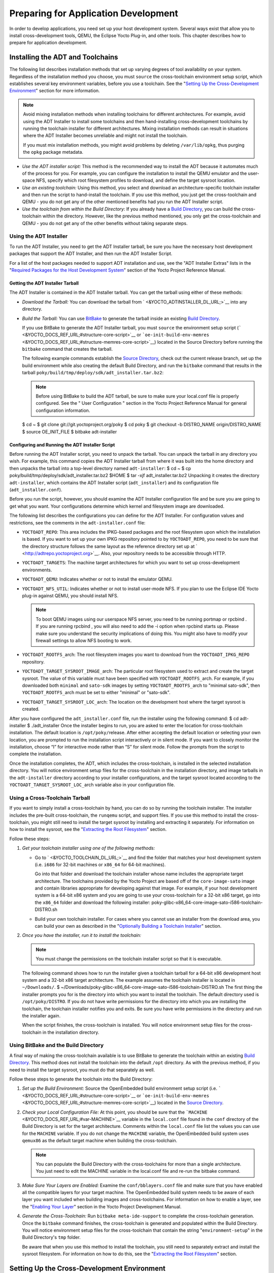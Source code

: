 .. SPDX-License-Identifier: CC-BY-2.0-UK

*************************************
Preparing for Application Development
*************************************

In order to develop applications, you need set up your host development
system. Several ways exist that allow you to install cross-development
tools, QEMU, the Eclipse Yocto Plug-in, and other tools. This chapter
describes how to prepare for application development.

.. _installing-the-adt:

Installing the ADT and Toolchains
=================================

The following list describes installation methods that set up varying
degrees of tool availability on your system. Regardless of the
installation method you choose, you must ``source`` the cross-toolchain
environment setup script, which establishes several key environment
variables, before you use a toolchain. See the "`Setting Up the
Cross-Development
Environment <#setting-up-the-cross-development-environment>`__" section
for more information.

.. note::

   Avoid mixing installation methods when installing toolchains for
   different architectures. For example, avoid using the ADT Installer
   to install some toolchains and then hand-installing cross-development
   toolchains by running the toolchain installer for different
   architectures. Mixing installation methods can result in situations
   where the ADT Installer becomes unreliable and might not install the
   toolchain.

   If you must mix installation methods, you might avoid problems by
   deleting ``/var/lib/opkg``, thus purging the ``opkg`` package
   metadata.

-  *Use the ADT installer script:* This method is the recommended way to
   install the ADT because it automates much of the process for you. For
   example, you can configure the installation to install the QEMU
   emulator and the user-space NFS, specify which root filesystem
   profiles to download, and define the target sysroot location.

-  *Use an existing toolchain:* Using this method, you select and
   download an architecture-specific toolchain installer and then run
   the script to hand-install the toolchain. If you use this method, you
   just get the cross-toolchain and QEMU - you do not get any of the
   other mentioned benefits had you run the ADT Installer script.

-  *Use the toolchain from within the Build Directory:* If you already
   have a `Build Directory <&YOCTO_DOCS_DEV_URL;#build-directory>`__,
   you can build the cross-toolchain within the directory. However, like
   the previous method mentioned, you only get the cross-toolchain and
   QEMU - you do not get any of the other benefits without taking
   separate steps.

Using the ADT Installer
-----------------------

To run the ADT Installer, you need to get the ADT Installer tarball, be
sure you have the necessary host development packages that support the
ADT Installer, and then run the ADT Installer Script.

For a list of the host packages needed to support ADT installation and
use, see the "ADT Installer Extras" lists in the "`Required Packages for
the Host Development
System <&YOCTO_DOCS_REF_URL;#required-packages-for-the-host-development-system>`__"
section of the Yocto Project Reference Manual.

Getting the ADT Installer Tarball
~~~~~~~~~~~~~~~~~~~~~~~~~~~~~~~~~

The ADT Installer is contained in the ADT Installer tarball. You can get
the tarball using either of these methods:

-  *Download the Tarball:* You can download the tarball from
   ` <&YOCTO_ADTINSTALLER_DL_URL;>`__ into any directory.

-  *Build the Tarball:* You can use
   `BitBake <&YOCTO_DOCS_DEV_URL;#bitbake-term>`__ to generate the
   tarball inside an existing `Build
   Directory <&YOCTO_DOCS_DEV_URL;#build-directory>`__.

   If you use BitBake to generate the ADT Installer tarball, you must
   ``source`` the environment setup script
   (````` <&YOCTO_DOCS_REF_URL;#structure-core-script>`__ or
   ```oe-init-build-env-memres`` <&YOCTO_DOCS_REF_URL;#structure-memres-core-script>`__)
   located in the Source Directory before running the ``bitbake``
   command that creates the tarball.

   The following example commands establish the `Source
   Directory <&YOCTO_DOCS_DEV_URL;#source-directory>`__, check out the
   current release branch, set up the build environment while also
   creating the default Build Directory, and run the ``bitbake`` command
   that results in the tarball
   ``poky/build/tmp/deploy/sdk/adt_installer.tar.bz2``:

   .. note::

      Before using BitBake to build the ADT tarball, be sure to make
      sure your
      local.conf
      file is properly configured. See the "
      User Configuration
      " section in the Yocto Project Reference Manual for general
      configuration information.

   $ cd ~ $ git clone git://git.yoctoproject.org/poky $ cd poky $ git
   checkout -b DISTRO_NAME origin/DISTRO_NAME $ source OE_INIT_FILE $
   bitbake adt-installer

Configuring and Running the ADT Installer Script
~~~~~~~~~~~~~~~~~~~~~~~~~~~~~~~~~~~~~~~~~~~~~~~~

Before running the ADT Installer script, you need to unpack the tarball.
You can unpack the tarball in any directory you wish. For example, this
command copies the ADT Installer tarball from where it was built into
the home directory and then unpacks the tarball into a top-level
directory named ``adt-installer``: $ cd ~ $ cp
poky/build/tmp/deploy/sdk/adt_installer.tar.bz2 $HOME $ tar -xjf
adt_installer.tar.bz2 Unpacking it creates the directory
``adt-installer``, which contains the ADT Installer script
(``adt_installer``) and its configuration file (``adt_installer.conf``).

Before you run the script, however, you should examine the ADT Installer
configuration file and be sure you are going to get what you want. Your
configurations determine which kernel and filesystem image are
downloaded.

The following list describes the configurations you can define for the
ADT Installer. For configuration values and restrictions, see the
comments in the ``adt-installer.conf`` file:

-  ``YOCTOADT_REPO``: This area includes the IPKG-based packages and the
   root filesystem upon which the installation is based. If you want to
   set up your own IPKG repository pointed to by ``YOCTOADT_REPO``, you
   need to be sure that the directory structure follows the same layout
   as the reference directory set up at
   ` <http://adtrepo.yoctoproject.org>`__. Also, your repository needs
   to be accessible through HTTP.

-  ``YOCTOADT_TARGETS``: The machine target architectures for which you
   want to set up cross-development environments.

-  ``YOCTOADT_QEMU``: Indicates whether or not to install the emulator
   QEMU.

-  ``YOCTOADT_NFS_UTIL``: Indicates whether or not to install user-mode
   NFS. If you plan to use the Eclipse IDE Yocto plug-in against QEMU,
   you should install NFS.

   .. note::

      To boot QEMU images using our userspace NFS server, you need to be
      running
      portmap
      or
      rpcbind
      . If you are running
      rpcbind
      , you will also need to add the
      -i
      option when
      rpcbind
      starts up. Please make sure you understand the security
      implications of doing this. You might also have to modify your
      firewall settings to allow NFS booting to work.

-  ``YOCTOADT_ROOTFS_``\ arch: The root filesystem images you want to
   download from the ``YOCTOADT_IPKG_REPO`` repository.

-  ``YOCTOADT_TARGET_SYSROOT_IMAGE_``\ arch: The particular root
   filesystem used to extract and create the target sysroot. The value
   of this variable must have been specified with
   ``YOCTOADT_ROOTFS_``\ arch. For example, if you downloaded both
   ``minimal`` and ``sato-sdk`` images by setting
   ``YOCTOADT_ROOTFS_``\ arch to "minimal sato-sdk", then
   ``YOCTOADT_ROOTFS_``\ arch must be set to either "minimal" or
   "sato-sdk".

-  ``YOCTOADT_TARGET_SYSROOT_LOC_``\ arch: The location on the
   development host where the target sysroot is created.

After you have configured the ``adt_installer.conf`` file, run the
installer using the following command: $ cd adt-installer $
./adt_installer Once the installer begins to run, you are asked to enter
the location for cross-toolchain installation. The default location is
``/opt/poky/``\ release. After either accepting the default location or
selecting your own location, you are prompted to run the installation
script interactively or in silent mode. If you want to closely monitor
the installation, choose “I” for interactive mode rather than “S” for
silent mode. Follow the prompts from the script to complete the
installation.

Once the installation completes, the ADT, which includes the
cross-toolchain, is installed in the selected installation directory.
You will notice environment setup files for the cross-toolchain in the
installation directory, and image tarballs in the ``adt-installer``
directory according to your installer configurations, and the target
sysroot located according to the ``YOCTOADT_TARGET_SYSROOT_LOC_``\ arch
variable also in your configuration file.

.. _using-an-existing-toolchain-tarball:

Using a Cross-Toolchain Tarball
-------------------------------

If you want to simply install a cross-toolchain by hand, you can do so
by running the toolchain installer. The installer includes the pre-built
cross-toolchain, the ``runqemu`` script, and support files. If you use
this method to install the cross-toolchain, you might still need to
install the target sysroot by installing and extracting it separately.
For information on how to install the sysroot, see the "`Extracting the
Root Filesystem <#extracting-the-root-filesystem>`__" section.

Follow these steps:

1. *Get your toolchain installer using one of the following methods:*

   -  Go to ` <&YOCTO_TOOLCHAIN_DL_URL;>`__ and find the folder that
      matches your host development system (i.e. ``i686`` for 32-bit
      machines or ``x86_64`` for 64-bit machines).

      Go into that folder and download the toolchain installer whose
      name includes the appropriate target architecture. The toolchains
      provided by the Yocto Project are based off of the
      ``core-image-sato`` image and contain libraries appropriate for
      developing against that image. For example, if your host
      development system is a 64-bit x86 system and you are going to use
      your cross-toolchain for a 32-bit x86 target, go into the
      ``x86_64`` folder and download the following installer:
      poky-glibc-x86_64-core-image-sato-i586-toolchain-DISTRO.sh

   -  Build your own toolchain installer. For cases where you cannot use
      an installer from the download area, you can build your own as
      described in the "`Optionally Building a Toolchain
      Installer <#optionally-building-a-toolchain-installer>`__"
      section.

2. *Once you have the installer, run it to install the toolchain:*

   .. note::

      You must change the permissions on the toolchain installer script
      so that it is executable.

   The following command shows how to run the installer given a
   toolchain tarball for a 64-bit x86 development host system and a
   32-bit x86 target architecture. The example assumes the toolchain
   installer is located in ``~/Downloads/``. $
   ~/Downloads/poky-glibc-x86_64-core-image-sato-i586-toolchain-DISTRO.sh
   The first thing the installer prompts you for is the directory into
   which you want to install the toolchain. The default directory used
   is ``/opt/poky/DISTRO``. If you do not have write permissions for the
   directory into which you are installing the toolchain, the toolchain
   installer notifies you and exits. Be sure you have write permissions
   in the directory and run the installer again.

   When the script finishes, the cross-toolchain is installed. You will
   notice environment setup files for the cross-toolchain in the
   installation directory.

.. _using-the-toolchain-from-within-the-build-tree:

Using BitBake and the Build Directory
-------------------------------------

A final way of making the cross-toolchain available is to use BitBake to
generate the toolchain within an existing `Build
Directory <&YOCTO_DOCS_DEV_URL;#build-directory>`__. This method does
not install the toolchain into the default ``/opt`` directory. As with
the previous method, if you need to install the target sysroot, you must
do that separately as well.

Follow these steps to generate the toolchain into the Build Directory:

1. *Set up the Build Environment:* Source the OpenEmbedded build
   environment setup script (i.e.
   ````` <&YOCTO_DOCS_REF_URL;#structure-core-script>`__ or
   ```oe-init-build-env-memres`` <&YOCTO_DOCS_REF_URL;#structure-memres-core-script>`__)
   located in the `Source
   Directory <&YOCTO_DOCS_DEV_URL;#source-directory>`__.

2. *Check your Local Configuration File:* At this point, you should be
   sure that the ```MACHINE`` <&YOCTO_DOCS_REF_URL;#var-MACHINE>`__
   variable in the ``local.conf`` file found in the ``conf`` directory
   of the Build Directory is set for the target architecture. Comments
   within the ``local.conf`` file list the values you can use for the
   ``MACHINE`` variable. If you do not change the ``MACHINE`` variable,
   the OpenEmbedded build system uses ``qemux86`` as the default target
   machine when building the cross-toolchain.

   .. note::

      You can populate the Build Directory with the cross-toolchains for
      more than a single architecture. You just need to edit the
      MACHINE
      variable in the
      local.conf
      file and re-run the
      bitbake
      command.

3. *Make Sure Your Layers are Enabled:* Examine the
   ``conf/bblayers.conf`` file and make sure that you have enabled all
   the compatible layers for your target machine. The OpenEmbedded build
   system needs to be aware of each layer you want included when
   building images and cross-toolchains. For information on how to
   enable a layer, see the "`Enabling Your
   Layer <&YOCTO_DOCS_DEV_URL;#enabling-your-layer>`__" section in the
   Yocto Project Development Manual.

4. *Generate the Cross-Toolchain:* Run ``bitbake meta-ide-support`` to
   complete the cross-toolchain generation. Once the ``bitbake`` command
   finishes, the cross-toolchain is generated and populated within the
   Build Directory. You will notice environment setup files for the
   cross-toolchain that contain the string "``environment-setup``" in
   the Build Directory's ``tmp`` folder.

   Be aware that when you use this method to install the toolchain, you
   still need to separately extract and install the sysroot filesystem.
   For information on how to do this, see the "`Extracting the Root
   Filesystem <#extracting-the-root-filesystem>`__" section.

Setting Up the Cross-Development Environment
============================================

Before you can develop using the cross-toolchain, you need to set up the
cross-development environment by sourcing the toolchain's environment
setup script. If you used the ADT Installer or hand-installed
cross-toolchain, then you can find this script in the directory you
chose for installation. For this release, the default installation
directory is ````. If you installed the toolchain in the `Build
Directory <&YOCTO_DOCS_DEV_URL;#build-directory>`__, you can find the
environment setup script for the toolchain in the Build Directory's
``tmp`` directory.

Be sure to run the environment setup script that matches the
architecture for which you are developing. Environment setup scripts
begin with the string "``environment-setup``" and include as part of
their name the architecture. For example, the toolchain environment
setup script for a 64-bit IA-based architecture installed in the default
installation directory would be the following:
YOCTO_ADTPATH_DIR/environment-setup-x86_64-poky-linux When you run the
setup script, many environment variables are defined:
```SDKTARGETSYSROOT`` <&YOCTO_DOCS_REF_URL;#var-SDKTARGETSYSROOT>`__ -
The path to the sysroot used for cross-compilation
```PKG_CONFIG_PATH`` <&YOCTO_DOCS_REF_URL;#var-PKG_CONFIG_PATH>`__ - The
path to the target pkg-config files
```CONFIG_SITE`` <&YOCTO_DOCS_REF_URL;#var-CONFIG_SITE>`__ - A GNU
autoconf site file preconfigured for the target
```CC`` <&YOCTO_DOCS_REF_URL;#var-CC>`__ - The minimal command and
arguments to run the C compiler
```CXX`` <&YOCTO_DOCS_REF_URL;#var-CXX>`__ - The minimal command and
arguments to run the C++ compiler
```CPP`` <&YOCTO_DOCS_REF_URL;#var-CPP>`__ - The minimal command and
arguments to run the C preprocessor
```AS`` <&YOCTO_DOCS_REF_URL;#var-AS>`__ - The minimal command and
arguments to run the assembler ```LD`` <&YOCTO_DOCS_REF_URL;#var-LD>`__
- The minimal command and arguments to run the linker
```GDB`` <&YOCTO_DOCS_REF_URL;#var-GDB>`__ - The minimal command and
arguments to run the GNU Debugger
```STRIP`` <&YOCTO_DOCS_REF_URL;#var-STRIP>`__ - The minimal command and
arguments to run 'strip', which strips symbols
```RANLIB`` <&YOCTO_DOCS_REF_URL;#var-RANLIB>`__ - The minimal command
and arguments to run 'ranlib'
```OBJCOPY`` <&YOCTO_DOCS_REF_URL;#var-OBJCOPY>`__ - The minimal command
and arguments to run 'objcopy'
```OBJDUMP`` <&YOCTO_DOCS_REF_URL;#var-OBJDUMP>`__ - The minimal command
and arguments to run 'objdump' ```AR`` <&YOCTO_DOCS_REF_URL;#var-AR>`__
- The minimal command and arguments to run 'ar'
```NM`` <&YOCTO_DOCS_REF_URL;#var-NM>`__ - The minimal command and
arguments to run 'nm'
```TARGET_PREFIX`` <&YOCTO_DOCS_REF_URL;#var-TARGET_PREFIX>`__ - The
toolchain binary prefix for the target tools
```CROSS_COMPILE`` <&YOCTO_DOCS_REF_URL;#var-CROSS_COMPILE>`__ - The
toolchain binary prefix for the target tools
```CONFIGURE_FLAGS`` <&YOCTO_DOCS_REF_URL;#var-CONFIGURE_FLAGS>`__ - The
minimal arguments for GNU configure
```CFLAGS`` <&YOCTO_DOCS_REF_URL;#var-CFLAGS>`__ - Suggested C flags
```CXXFLAGS`` <&YOCTO_DOCS_REF_URL;#var-CXXFLAGS>`__ - Suggested C++
flags ```LDFLAGS`` <&YOCTO_DOCS_REF_URL;#var-LDFLAGS>`__ - Suggested
linker flags when you use CC to link
```CPPFLAGS`` <&YOCTO_DOCS_REF_URL;#var-CPPFLAGS>`__ - Suggested
preprocessor flags

Securing Kernel and Filesystem Images
=====================================

You will need to have a kernel and filesystem image to boot using your
hardware or the QEMU emulator. Furthermore, if you plan on booting your
image using NFS or you want to use the root filesystem as the target
sysroot, you need to extract the root filesystem.

Getting the Images
------------------

To get the kernel and filesystem images, you either have to build them
or download pre-built versions. For an example of how to build these
images, see the "`Buiding
Images <&YOCTO_DOCS_QS_URL;#qs-buiding-images>`__" section of the Yocto
Project Quick Start. For an example of downloading pre-build versions,
see the "`Example Using Pre-Built Binaries and
QEMU <#using-pre-built>`__" section.

The Yocto Project ships basic kernel and filesystem images for several
architectures (``x86``, ``x86-64``, ``mips``, ``powerpc``, and ``arm``)
that you can use unaltered in the QEMU emulator. These kernel images
reside in the release area - ` <&YOCTO_MACHINES_DL_URL;>`__ and are
ideal for experimentation using Yocto Project. For information on the
image types you can build using the OpenEmbedded build system, see the
"`Images <&YOCTO_DOCS_REF_URL;#ref-images>`__" chapter in the Yocto
Project Reference Manual.

If you are planning on developing against your image and you are not
building or using one of the Yocto Project development images (e.g.
``core-image-*-dev``), you must be sure to include the development
packages as part of your image recipe.

If you plan on remotely deploying and debugging your application from
within the Eclipse IDE, you must have an image that contains the Yocto
Target Communication Framework (TCF) agent (``tcf-agent``). You can do
this by including the ``eclipse-debug`` image feature.

.. note::

   See the "
   Image Features
   " section in the Yocto Project Reference Manual for information on
   image features.

To include the ``eclipse-debug`` image feature, modify your
``local.conf`` file in the `Build
Directory <&YOCTO_DOCS_DEV_URL;#build-directory>`__ so that the
```EXTRA_IMAGE_FEATURES`` <&YOCTO_DOCS_REF_URL;#var-EXTRA_IMAGE_FEATURES>`__
variable includes the "eclipse-debug" feature. After modifying the
configuration file, you can rebuild the image. Once the image is
rebuilt, the ``tcf-agent`` will be included in the image and is launched
automatically after the boot.

Extracting the Root Filesystem
------------------------------

If you install your toolchain by hand or build it using BitBake and you
need a root filesystem, you need to extract it separately. If you use
the ADT Installer to install the ADT, the root filesystem is
automatically extracted and installed.

Here are some cases where you need to extract the root filesystem:

-  You want to boot the image using NFS.

-  You want to use the root filesystem as the target sysroot. For
   example, the Eclipse IDE environment with the Eclipse Yocto Plug-in
   installed allows you to use QEMU to boot under NFS.

-  You want to develop your target application using the root filesystem
   as the target sysroot.

To extract the root filesystem, first ``source`` the cross-development
environment setup script to establish necessary environment variables.
If you built the toolchain in the Build Directory, you will find the
toolchain environment script in the ``tmp`` directory. If you installed
the toolchain by hand, the environment setup script is located in
``/opt/poky/DISTRO``.

After sourcing the environment script, use the ``runqemu-extract-sdk``
command and provide the filesystem image.

Following is an example. The second command sets up the environment. In
this case, the setup script is located in the ``/opt/poky/DISTRO``
directory. The third command extracts the root filesystem from a
previously built filesystem that is located in the ``~/Downloads``
directory. Furthermore, this command extracts the root filesystem into
the ``qemux86-sato`` directory: $ cd ~ $ source
/opt/poky/DISTRO/environment-setup-i586-poky-linux $ runqemu-extract-sdk
\\ ~/Downloads/core-image-sato-sdk-qemux86-2011091411831.rootfs.tar.bz2
\\ $HOME/qemux86-sato You could now point to the target sysroot at
``qemux86-sato``.

Optionally Building a Toolchain Installer
=========================================

As an alternative to locating and downloading a toolchain installer, you
can build the toolchain installer if you have a `Build
Directory <&YOCTO_DOCS_DEV_URL;#build-directory>`__.

.. note::

   Although not the preferred method, it is also possible to use
   bitbake meta-toolchain
   to build the toolchain installer. If you do use this method, you must
   separately install and extract the target sysroot. For information on
   how to install the sysroot, see the "
   Extracting the Root Filesystem
   " section.

To build the toolchain installer and populate the SDK image, use the
following command: $ bitbake image -c populate_sdk The command results
in a toolchain installer that contains the sysroot that matches your
target root filesystem.

Another powerful feature is that the toolchain is completely
self-contained. The binaries are linked against their own copy of
``libc``, which results in no dependencies on the target system. To
achieve this, the pointer to the dynamic loader is configured at install
time since that path cannot be dynamically altered. This is the reason
for a wrapper around the ``populate_sdk`` archive.

Another feature is that only one set of cross-canadian toolchain
binaries are produced per architecture. This feature takes advantage of
the fact that the target hardware can be passed to ``gcc`` as a set of
compiler options. Those options are set up by the environment script and
contained in variables such as ```CC`` <&YOCTO_DOCS_REF_URL;#var-CC>`__
and ```LD`` <&YOCTO_DOCS_REF_URL;#var-LD>`__. This reduces the space
needed for the tools. Understand, however, that a sysroot is still
needed for every target since those binaries are target-specific.

Remember, before using any BitBake command, you must source the build
environment setup script (i.e.
````` <&YOCTO_DOCS_REF_URL;#structure-core-script>`__ or
```oe-init-build-env-memres`` <&YOCTO_DOCS_REF_URL;#structure-memres-core-script>`__)
located in the Source Directory and you must make sure your
``conf/local.conf`` variables are correct. In particular, you need to be
sure the ```MACHINE`` <&YOCTO_DOCS_REF_URL;#var-MACHINE>`__ variable
matches the architecture for which you are building and that the
```SDKMACHINE`` <&YOCTO_DOCS_REF_URL;#var-SDKMACHINE>`__ variable is
correctly set if you are building a toolchain designed to run on an
architecture that differs from your current development host machine
(i.e. the build machine).

When the ``bitbake`` command completes, the toolchain installer will be
in ``tmp/deploy/sdk`` in the Build Directory.

.. note::

   By default, this toolchain does not build static binaries. If you
   want to use the toolchain to build these types of libraries, you need
   to be sure your image has the appropriate static development
   libraries. Use the
   IMAGE_INSTALL
   variable inside your
   local.conf
   file to install the appropriate library packages. Following is an
   example using
   glibc
   static development libraries:
   ::

           IMAGE_INSTALL_append = " glibc-staticdev"
                  

Optionally Using an External Toolchain
======================================

You might want to use an external toolchain as part of your development.
If this is the case, the fundamental steps you need to accomplish are as
follows:

-  Understand where the installed toolchain resides. For cases where you
   need to build the external toolchain, you would need to take separate
   steps to build and install the toolchain.

-  Make sure you add the layer that contains the toolchain to your
   ``bblayers.conf`` file through the
   ```BBLAYERS`` <&YOCTO_DOCS_REF_URL;#var-BBLAYERS>`__ variable.

-  Set the
   ```EXTERNAL_TOOLCHAIN`` <&YOCTO_DOCS_REF_URL;#var-EXTERNAL_TOOLCHAIN>`__
   variable in your ``local.conf`` file to the location in which you
   installed the toolchain.

A good example of an external toolchain used with the Yocto Project is
Mentor Graphics Sourcery G++ Toolchain. You can see information on how
to use that particular layer in the ``README`` file at
` <http://github.com/MentorEmbedded/meta-sourcery/>`__. You can find
further information by reading about the
```TCMODE`` <&YOCTO_DOCS_REF_URL;#var-TCMODE>`__ variable in the Yocto
Project Reference Manual's variable glossary.

.. _using-pre-built:

Example Using Pre-Built Binaries and QEMU
=========================================

If hardware, libraries and services are stable, you can get started by
using a pre-built binary of the filesystem image, kernel, and toolchain
and run it using the QEMU emulator. This scenario is useful for
developing application software.

|Using a Pre-Built Image|

For this scenario, you need to do several things:

-  Install the appropriate stand-alone toolchain tarball.

-  Download the pre-built image that will boot with QEMU. You need to be
   sure to get the QEMU image that matches your target machine’s
   architecture (e.g. x86, ARM, etc.).

-  Download the filesystem image for your target machine's architecture.

-  Set up the environment to emulate the hardware and then start the
   QEMU emulator.

Installing the Toolchain
------------------------

You can download a tarball installer, which includes the pre-built
toolchain, the ``runqemu`` script, and support files from the
appropriate directory under ` <&YOCTO_TOOLCHAIN_DL_URL;>`__. Toolchains
are available for 32-bit and 64-bit x86 development systems from the
``i686`` and ``x86_64`` directories, respectively. The toolchains the
Yocto Project provides are based off the ``core-image-sato`` image and
contain libraries appropriate for developing against that image. Each
type of development system supports five or more target architectures.

The names of the tarball installer scripts are such that a string
representing the host system appears first in the filename and then is
immediately followed by a string representing the target architecture.

::

        poky-glibc-host_system-image_type-arch-toolchain-release_version.sh

        Where:
            host_system is a string representing your development system:

                       i686 or x86_64.

            image_type is a string representing the image you wish to
                   develop a Software Development Toolkit (SDK) for use against.
                   The Yocto Project builds toolchain installers using the
                   following BitBake command:

                       bitbake core-image-sato -c populate_sdk

            arch is a string representing the tuned target architecture:

                       i586, x86_64, powerpc, mips, armv7a or armv5te

            release_version is a string representing the release number of the
                   Yocto Project:

                       DISTRO, DISTRO+snapshot
               

For example, the following toolchain installer is for a 64-bit
development host system and a i586-tuned target architecture based off
the SDK for ``core-image-sato``:
poky-glibc-x86_64-core-image-sato-i586-toolchain-DISTRO.sh

Toolchains are self-contained and by default are installed into
``/opt/poky``. However, when you run the toolchain installer, you can
choose an installation directory.

The following command shows how to run the installer given a toolchain
tarball for a 64-bit x86 development host system and a 32-bit x86 target
architecture. You must change the permissions on the toolchain installer
script so that it is executable.

The example assumes the toolchain installer is located in
``~/Downloads/``.

.. note::

   If you do not have write permissions for the directory into which you
   are installing the toolchain, the toolchain installer notifies you
   and exits. Be sure you have write permissions in the directory and
   run the installer again.

$ ~/Downloads/poky-glibc-x86_64-core-image-sato-i586-toolchain-DISTRO.sh

For more information on how to install tarballs, see the "`Using a
Cross-Toolchain
Tarball <&YOCTO_DOCS_ADT_URL;#using-an-existing-toolchain-tarball>`__"
and "`Using BitBake and the Build
Directory <&YOCTO_DOCS_ADT_URL;#using-the-toolchain-from-within-the-build-tree>`__"
sections in the Yocto Project Application Developer's Guide.

Downloading the Pre-Built Linux Kernel
--------------------------------------

You can download the pre-built Linux kernel suitable for running in the
QEMU emulator from ` <&YOCTO_QEMU_DL_URL;>`__. Be sure to use the kernel
that matches the architecture you want to simulate. Download areas exist
for the five supported machine architectures: ``qemuarm``, ``qemumips``,
``qemuppc``, ``qemux86``, and ``qemux86-64``.

Most kernel files have one of the following forms: \*zImage-qemuarch.bin
vmlinux-qemuarch.bin Where: arch is a string representing the target
architecture: x86, x86-64, ppc, mips, or arm.

You can learn more about downloading a Yocto Project kernel in the
"`Yocto Project Kernel <&YOCTO_DOCS_DEV_URL;#local-kernel-files>`__"
bulleted item in the Yocto Project Development Manual.

Downloading the Filesystem
--------------------------

You can also download the filesystem image suitable for your target
architecture from ` <&YOCTO_QEMU_DL_URL;>`__. Again, be sure to use the
filesystem that matches the architecture you want to simulate.

The filesystem image has two tarball forms: ``ext3`` and ``tar``. You
must use the ``ext3`` form when booting an image using the QEMU
emulator. The ``tar`` form can be flattened out in your host development
system and used for build purposes with the Yocto Project.
core-image-profile-qemuarch.ext3 core-image-profile-qemuarch.tar.bz2
Where: profile is the filesystem image's profile: lsb, lsb-dev, lsb-sdk,
lsb-qt3, minimal, minimal-dev, sato, sato-dev, or sato-sdk. For
information on these types of image profiles, see the
"`Images <&YOCTO_DOCS_REF_URL;#ref-images>`__" chapter in the Yocto
Project Reference Manual. arch is a string representing the target
architecture: x86, x86-64, ppc, mips, or arm.

Setting Up the Environment and Starting the QEMU Emulator
---------------------------------------------------------

Before you start the QEMU emulator, you need to set up the emulation
environment. The following command form sets up the emulation
environment. $ source
YOCTO_ADTPATH_DIR/environment-setup-arch-poky-linux-if Where: arch is a
string representing the target architecture: i586, x86_64, ppc603e,
mips, or armv5te. if is a string representing an embedded application
binary interface. Not all setup scripts include this string.

Finally, this command form invokes the QEMU emulator $ runqemu qemuarch
kernel-image filesystem-image Where: qemuarch is a string representing
the target architecture: qemux86, qemux86-64, qemuppc, qemumips, or
qemuarm. kernel-image is the architecture-specific kernel image.
filesystem-image is the .ext3 filesystem image.

Continuing with the example, the following two commands setup the
emulation environment and launch QEMU. This example assumes the root
filesystem (``.ext3`` file) and the pre-built kernel image file both
reside in your home directory. The kernel and filesystem are for a
32-bit target architecture. $ cd $HOME $ source
YOCTO_ADTPATH_DIR/environment-setup-i586-poky-linux $ runqemu qemux86
bzImage-qemux86.bin \\ core-image-sato-qemux86.ext3

The environment in which QEMU launches varies depending on the
filesystem image and on the target architecture. For example, if you
source the environment for the ARM target architecture and then boot the
minimal QEMU image, the emulator comes up in a new shell in command-line
mode. However, if you boot the SDK image, QEMU comes up with a GUI.

.. note::

   Booting the PPC image results in QEMU launching in the same shell in
   command-line mode.

.. |Using a Pre-Built Image| image:: figures/using-a-pre-built-image.png
